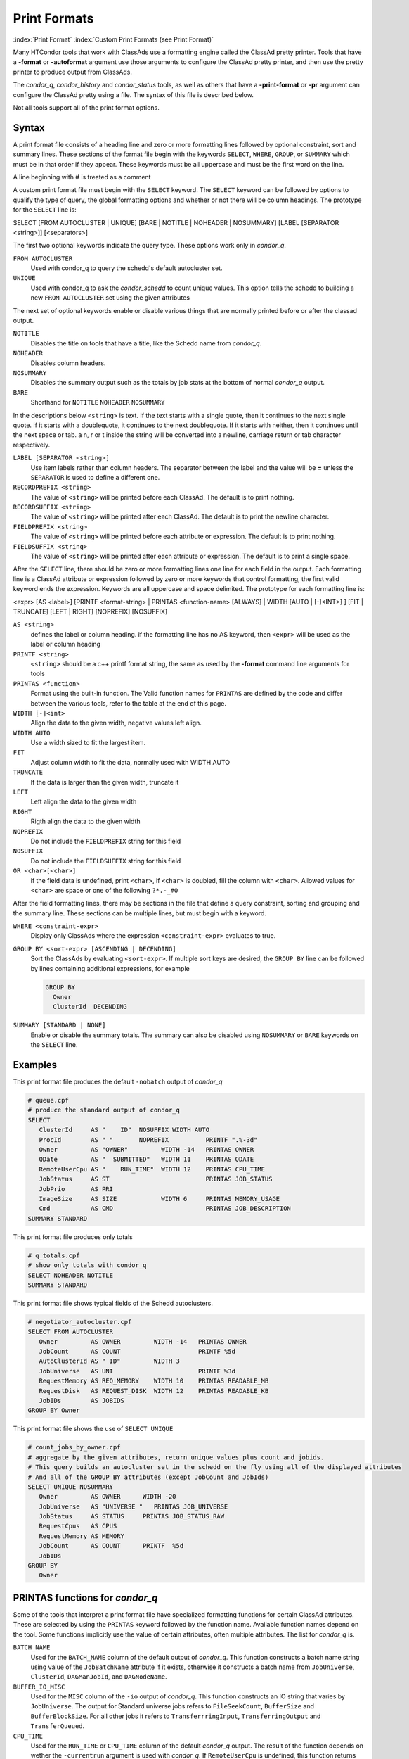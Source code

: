 Print Formats
===================

:index:`Print Format`
:index:`Custom Print Formats (see Print Format)`


Many HTCondor tools that work with ClassAds use a formatting engine
called the ClassAd pretty printer.  Tools that have a **-format**
or **-autoformat** argument use those arguments to configure the
ClassAd pretty printer, and then use the pretty printer to produce output
from ClassAds.

The *condor_q*, *condor_history* and *condor_status* tools, as well as others
that have a **-print-format** or **-pr** argument can configure the ClassAd pretty
using a file. The syntax of this file is described below.

Not all tools support all of the print format options.

Syntax
------

A print format file consists of a heading line and
zero or more formatting lines
followed by optional constraint, sort and summary lines.
These sections of the format file begin with the keywords
``SELECT``, ``WHERE``, ``GROUP``, or ``SUMMARY`` which must be in that order if they appear.
These keywords must be all uppercase and must be the first word on the line.

A line beginning with # is treated as a comment

A custom print format file must begin with the ``SELECT`` keyword.
The ``SELECT`` keyword can be followed by options to qualify the type of
query, the global formatting options and whether or not there will be column
headings. The prototype for the ``SELECT`` line is:

SELECT [FROM AUTOCLUSTER | UNIQUE] [BARE | NOTITLE | NOHEADER | NOSUMMARY] [LABEL [SEPARATOR <string>]] [<separators>]

The first two optional keywords indicate the query type.  These options work only in *condor_q*.

``FROM AUTOCLUSTER``
   Used with condor_q to query the schedd's default autocluster set.

``UNIQUE``
   Used with condor_q to ask the *condor_schedd* to count unique values. 
   This option tells the schedd to building a new ``FROM AUTOCLUSTER`` set using the given attributes

The next set of optional keywords enable or disable various things that are normally printed before
or after the classad output.

``NOTITLE``
   Disables the title on tools that have a title, like the Schedd name from *condor_q*.

``NOHEADER``
   Disables column headers.

``NOSUMMARY``
   Disables the summary output such as the totals by job stats at the bottom of normal *condor_q* output.

``BARE``
  Shorthand for ``NOTITLE`` ``NOHEADER`` ``NOSUMMARY``

In the descriptions below ``<string>`` is text.  If the text starts with a single quote, then it continues to
the next single quote.  If it starts with a doublequote, it continues to the next doublequote.  If it
starts with neither, then it continues until the next space or tab.  a \n, \r or \t inside the string will
be converted into a newline, carriage return or tab character respectively.

``LABEL [SEPARATOR <string>]``
   Use item labels rather than column headers. The separator between the label and the value will
   be **=** unless the ``SEPARATOR`` is used to define a different one.

``RECORDPREFIX <string>``
   The value of ``<string>`` will be printed before each ClassAd.  The default is to print nothing.

``RECORDSUFFIX <string>``
   The  value of ``<string>`` will be printed after each ClassAd.  The default is to print the newline character.

``FIELDPREFIX <string>``
   The value of ``<string>`` will be printed before each attribute or expression. The default is to print nothing.

``FIELDSUFFIX <string>``
   The value of ``<string>`` will be printed after each attribute or expression. The default is to print a single space.

After the ``SELECT`` line, there should be zero or more formatting lines one line for each field in the output.
Each formatting line is a ClassAd attribute or expression followed by zero or more keywords that control formatting,
the first valid keyword ends the expression.  Keywords are all uppercase and space delimited.
The prototype for each formatting line is:

<expr> [AS <label>] [PRINTF <format-string> | PRINTAS <function-name> [ALWAYS] | WIDTH [AUTO | [-]<INT>] ] [FIT | TRUNCATE] [LEFT | RIGHT] [NOPREFIX] [NOSUFFIX]

``AS <string>``
   defines the label or column heading. 
   if the formatting line has no AS keyword, then ``<expr>`` will be used as the label or column heading 

``PRINTF <string>``
   ``<string>`` should be a c++ printf format string, the same as used by the **-format** command line arguments for tools

``PRINTAS <function>``
   Format using the built-in function. The Valid function names for ``PRINTAS`` are defined by the code and differ between the various tools,
   refer to the table at the end of this page.

``WIDTH [-]<int>``
   Align the data to the given width, negative values left align.

``WIDTH AUTO``
   Use a width sized to fit the largest item.

``FIT``
   Adjust column width to fit the data, normally used with WIDTH AUTO

``TRUNCATE``
   If the data is larger than the given width, truncate it

``LEFT``
   Left align the data to the given width

``RIGHT``
   Rigth align the data to the given width

``NOPREFIX``
   Do not include the ``FIELDPREFIX`` string for this field

``NOSUFFIX``
   Do not include the ``FIELDSUFFIX`` string for this field

``OR <char>[<char>]``
   if the field data is undefined, print ``<char>``, if ``<char>`` is doubled, fill the column with ``<char>``.
   Allowed values for ``<char>`` are space or one of the following ``?*.-_#0``

After the field formatting lines, there may be sections in the file that define a query constraint, sorting and grouping
and the summary line.  These sections can be multiple lines, but must begin with a keyword.

``WHERE <constraint-expr>``
   Display only ClassAds where the expression ``<constraint-expr>`` evaluates to true.

``GROUP BY <sort-expr> [ASCENDING | DECENDING]``
   Sort the ClassAds by evaluating ``<sort-expr>``.  If multiple sort keys are desired, the ``GROUP BY`` line
   can be followed by lines containing additional expressions, for example

   .. code-block::

     GROUP BY
       Owner
       ClusterId  DECENDING


``SUMMARY [STANDARD | NONE]``
   Enable or disable the summary totals.
   The summary can also be disabled using ``NOSUMMARY`` or ``BARE`` keywords on the ``SELECT`` line.

Examples
--------

This print format file produces the default ``-nobatch`` output of *condor_q*

.. code-block::

   # queue.cpf
   # produce the standard output of condor_q
   SELECT
      ClusterId     AS "    ID"  NOSUFFIX WIDTH AUTO
      ProcId        AS " "       NOPREFIX          PRINTF ".%-3d"
      Owner         AS "OWNER"         WIDTH -14   PRINTAS OWNER
      QDate         AS "  SUBMITTED"   WIDTH 11    PRINTAS QDATE
      RemoteUserCpu AS "    RUN_TIME"  WIDTH 12    PRINTAS CPU_TIME
      JobStatus     AS ST                          PRINTAS JOB_STATUS
      JobPrio       AS PRI
      ImageSize     AS SIZE            WIDTH 6     PRINTAS MEMORY_USAGE
      Cmd           AS CMD                         PRINTAS JOB_DESCRIPTION
   SUMMARY STANDARD

This print format file produces only totals

.. code-block::

   # q_totals.cpf
   # show only totals with condor_q
   SELECT NOHEADER NOTITLE
   SUMMARY STANDARD   

This print format file shows typical fields of the Schedd autoclusters.

.. code-block::

   # negotiator_autocluster.cpf
   SELECT FROM AUTOCLUSTER
      Owner         AS OWNER         WIDTH -14   PRINTAS OWNER
      JobCount      AS COUNT                     PRINTF %5d
      AutoClusterId AS " ID"         WIDTH 3
      JobUniverse   AS UNI                       PRINTF %3d
      RequestMemory AS REQ_MEMORY    WIDTH 10    PRINTAS READABLE_MB
      RequestDisk   AS REQUEST_DISK  WIDTH 12    PRINTAS READABLE_KB
      JobIDs        AS JOBIDS
   GROUP BY Owner

This print format file shows the use of ``SELECT UNIQUE`` 

.. code-block::

   # count_jobs_by_owner.cpf
   # aggregate by the given attributes, return unique values plus count and jobids.
   # This query builds an autocluster set in the schedd on the fly using all of the displayed attributes
   # And all of the GROUP BY attributes (except JobCount and JobIds)
   SELECT UNIQUE NOSUMMARY
      Owner         AS OWNER      WIDTH -20
      JobUniverse   AS "UNIVERSE "   PRINTAS JOB_UNIVERSE
      JobStatus     AS STATUS     PRINTAS JOB_STATUS_RAW
      RequestCpus   AS CPUS
      RequestMemory AS MEMORY
      JobCount      AS COUNT      PRINTF  %5d
      JobIDs
   GROUP BY
      Owner

PRINTAS functions for *condor_q*
--------------------------------

Some of the tools that interpret a print format file have specialized formatting functions for certain
ClassAd attributes.  These are selected by using the ``PRINTAS`` keyword followed
by the function name.  Available function names depend on the tool. Some functions implicitly use the
value of certain attributes, often multiple attributes. The list for *condor_q* is.

``BATCH_NAME``
   Used for the ``BATCH_NAME`` column of the default output of *condor_q*.
   This function constructs a batch name string using value of the ``JobBatchName``
   attribute if it exists, otherwise it constructs a batch name from
   ``JobUniverse``, ``ClusterId``, ``DAGManJobId``, and ``DAGNodeName``.

``BUFFER_IO_MISC``
   Used for the ``MISC`` column of the ``-io`` output of *condor_q*.
   This function constructs an IO string that varies by ``JobUniverse``.
   The output for Standard universe jobs refers to ``FileSeekCount``, ``BufferSize`` and ``BufferBlockSize``.
   For all other jobs it refers to ``TransferrringInput``, ``TransferringOutput`` and ``TransferQueued``.

``CPU_TIME``
   Used for the ``RUN_TIME`` or ``CPU_TIME`` column of the default *condor_q* output.
   The result of the function depends on wether the ``-currentrun`` argument is used with *condor_q*.
   If ``RemoteUserCpu`` is undefined, this function returns undefined. It returns the value of ``RemoteUserCpu``
   if it is non-zero.  Otherwise it reports the amount of time that the *condor_shadow* has been alive.
   If the ``-currentrun`` argument is used with *condor_q*, this will be the shadow lifetime for the current run only.
   If it is not, then the result is the sum of ``RemoteWallClockTime`` and the current shadow lifetime.
   The result is then formatted using the ``%T`` format.

``CPU_UTIL``
   Used for the ``CPU_UTIL`` column of the default *condor_q* output.
   This function returns ``RemoteUserCpu`` divided by ``CommittedTime`` if
   ``CommittedTime`` is non-zero.  It returns undefined if ``CommittedTime`` is undefined, zero or negative.
   The result is then formatted using the ``%.1f`` format.

``DAG_OWNER``
   Used for the ``OWNER`` column of default *condor_q* output.
   This function returns the value of the ``Owner`` attribute when the ``-dag`` option is
   not passed to *condor_q*.  When the ``-dag`` option is passed,
   it returns the value of  ``DAGNodeName`` for jobs that have a ``DAGManJobId`` defined, and ``Owner`` for all other jobs.

``GLOBUS_HOST``
   Used for the ``MANAGER HOST`` column of the ``-globus`` output of *condor_q*.
   This function extracts and returns the jobmanager and host portions of the ``GridResource`` job attribute.
   The manager is truncated to 8 characters and host to 18 characters.  If ``GridResource`` is undefined, the result is empty.

``GLOBUS_STATUS``
   Used for the ``STATUS`` column of the ``-globus`` ouptut of *condor_q*.
   The function returns the value of ``GlobusStatus`` as a string.

``GRID_JOB_ID``
   Used for the ``GRID_JOB_ID`` column of the ``-grid`` output of *condor_q*.
   This function extracts and returns the job id from the ``GridJobId`` attribute.

``GRID_RESOURCE``
   Used for the ``GRID->MANAGER    HOST`` column of the ``-grid`` output of *condor_q*.
   This funciton extracts and returns the manager and host from the ``GridResource`` attribute.
   For ec2 jobs the host will be the value of ``EC2RemoteVirtualMachineName`` attribute.

``GRID_STATUS``
   Used for the ``STATUS`` column of the ``-grid`` output of *condor_q*.
   This function renders the status of grid jobs from the ``GridJobStatus`` attribute.
   If the attribute has a string value it is reported unmodified, Otherwise if the job has a ``GlobusStatus`` attribute
   that is converted to a string.  Otherwise if ``GridJobStatus`` is an integer, it is presumed to be a condor job status
   and converted to a string.

``JOB_DESCRIPTION``
   Used for the ``CMD`` column of the default output of *condor_q*.
   This function renders a job description from the ``MATCH_EXP_JobDescription``,
   ``JobDescription`` or ``Cmd`` and ``Args`` or ``Arguments`` job attributes.

``JOB_FACTORY_MODE``
   Used for the ``MODE`` column of the ``-factory`` output of *condor_q*.
   This function renders an integer value into a string value using the conversion for ``JobMaterializePaused`` modes.

``JOB_ID``
   Used for the ``ID`` column of the default output of *condor_q*.
   This function renders a string job id from the ``ClusterId`` and ``ProcId`` attributes of the job.

``JOB_STATUS``
   Used for the ``ST`` column of the default output of *condor_q*.
   This function renders a one or two character job status from the
   ``JobStatus``, ``TransferringInput``, ``TransferringOutput``, ``TransferQueued`` and ``LastSuspensionTime`` attributes of the job.

``JOB_STATUS_RAW``
   This function converts an integer to a string using the conversion for ``JobStatus`` values.

``JOB_UNIVERSE``
   Used for the ``UNIVERSE`` column of the ``-idle`` and ``-autocluster`` output of *condor_q*.
   This funciton converts an integer to a string using the conversion for ``JobUniverse`` values.
   Values that are outside the range of valid universes are rendered as ``Unknown``.

``MEMORY_USAGE``
   Used for the ``SIZE`` column of the default output of *condor_q*.
   This function renders a memory usage value in megabytes the ``MemoryUsage`` or ``ImageSize`` attributes of the job.

``OWNER``
   Used for the ``OWNER`` column of the default output of *condor_q*.
   This function renders an Owner string from the ``Owner`` attribute of the job. Prior to 8.9.9, this function would
   modify the result based on the ``NiceUser`` attribute of the job, but it no longer does so.

``QDATE``
   Used for the ``SUBMITTED`` column of the default output of *condor_q*.
   This function converts a Unix timestamp to a string date and time with 2 digit month, day, hour and minute values.

``READABLE_BYTES``
   Used for the ``INPUT`` and ``OUTPUT`` columns of the ``-io`` output of *condor_q*
   This function renders a numeric byte value into a string with an appropriate B, KB, MB, GB, or TB suffix.

``READABLE_KB``
   This function renders a numeric Kibibyte value into a string with an appropriate B, KB, MB, GB, or TB suffix.
   Use this for Job attributes that are valued in Kb, such as ``DiskUsage``.

``READABLE_MB``
   This function renders a numeric Mibibyte value into a string with an appropriate B, KB, MB, GB, or TB suffix.
   Use this for Job attributes that are valued in Mb, such as ``MemoryUsage``.

``REMOTE_HOST``
   Used for the ``HOST(S)`` column of the ``-run`` output of *condor_q*.
   This function extracts the host name from a job attribute appropriate to the ``JobUniverse`` value of the job.
   For Local and Scheduler universe jobs, the Schedd that was queried is used using a variable internal to *condor_q*.
   For grid uiniverse jobs, the ``EC2RemoteVirtualMachineName`` or ``GridResources`` attributes are used.
   for all other universes the ``RemoteHost`` job attribute is used.

``STDU_GOODPUT``
   Used for the ``GOODPUT`` column of the ``-goodput`` output of *condor_q*.
   This function renders a floating point goodput time in seconds from the
   ``JobStatus``, ``CommittedTime``, ``ShadowBDay``, ``LastCkptTime``, and ``RemoteWallClockTime`` attributes.

``STDU_MPBS``
   Used for the ``Mb/s`` column of the ``-goodput`` output of *condor_q*.
   This function renders a Megabytes per second goodput value from the
   ``BytesSent``, ``BytesRecvd`` job attributes and total job execution time as calculated by the ``STDU_GOODPUT`` output.

PRINTAS functions for *condor_status*
-------------------------------------

``ACTIVITY_CODE``
   Render a two character machine state and activity code from the ``State`` and ``Activity`` attributes of the machine ad.
   The letter codes for ``State`` are:

    =  ===========
    ~  None
    O  Owner
    U  Unclaimed
    M  Matched
    C  Claimed
    P  Preempting
    S  Shutdown
    X  Delete
    F  Backfill
    D  Drained
    #  <undefined>
    ?  <error>
    =  ===========

   The letter codes for ``Activity`` are:

    =  ============
    0  None
    i  Idle
    b  Busy
    r  Retiring
    v  Vacating
    s  Suspended
    b  Benchmarking
    k  Killing
    #  <undefined>
    ?  <error>
    =  ============

   For example if ``State`` is Claimed and ``Activity`` is Idle, then this function returns Ci. 

``ACTIVITY_TIME``
   Used for the ``ActvtyTime`` column of the default output of *condor_status*.
   The funciton renders the given Unix timestamp as an elapsed time since the ``MyCurrentTime`` or ``LastHeardFrom`` attribute.

``CONDOR_PLATFORM``
   Used for the optional ``Platform`` column of the ``-master`` output of *condor_status*.
   This function extracts the Arch and Opsys information from the given string.

``CONDOR_VERSION``
   Used for the ``Version`` column of the ``-master`` output of *condor_status*.
   This function extract the version number and build id from the given string.

``DATE``
   This function converts a Unix timestamp to a string date and time with 2 digit month, day, hour and minute values.

``DUE_DATE``
   This function converts an elapsed time to a Unix timestamp by adding the ``LastHeardFrom`` attribute to it, and then
   converts it to a string date and time with 2 digit month, day, hour and minute values.

``ELAPSED_TIME``
   Used in multiple places, for insance the ``Uptime`` column of the ``-master`` output of *condor_status*.
   This function converts a Unix timestamp to an elapsed time by subtracting it from the ``LastHeardFrom`` attribute,
   then formats it as a human readable elapsed time.

``LOAD_AVG``
   Used for the ``LoadAv`` column of the default output of *condor_status*
   Render the given floating point value using ``%.3f`` format.

``PLATFORM``
   Used for the ``Platform`` column of the ``-compact`` output of *condor_status*.
   Render a compact platform name from the value of the ``OpSys``, ``OpSysAndVer``, ``OpSysShortName`` and ``Arch`` attributes.

``READABLE_KB``
   This function renders a numeric Kibibyte value into a string with an appropriate B, KB, MB, GB, or TB suffix.
   Use this for Job attributes that are valued in Kb, such as ``DiskUsage``.

``READABLE_MB``
   This function renders a numeric Mibibyte value into a string with an appropriate B, KB, MB, GB, or TB suffix.
   Use this for Job attributes that are valued in Mb, such as ``MemoryUsage``.

``STRINGS_FROM_LIST``
   Used for the ``Offline Universes`` column of the ``-offline`` output of *condor_status*.
   This function converts a ClassAd list into a string containing a comma separated list of items.

``TIME``
   Used for the ``KbdIdle`` column of the default output of *condor_status*.
   This function converts a numeric time in seconds into a string time including number of days, hours, minutes and seconds.

``UNIQUE``
   Used for the ``Users`` column of the compact ``-claimed`` output of *condor_status*
   This function converts a classad list into a string containing a comma separate list of unique items.


:index:`Print Formats`


